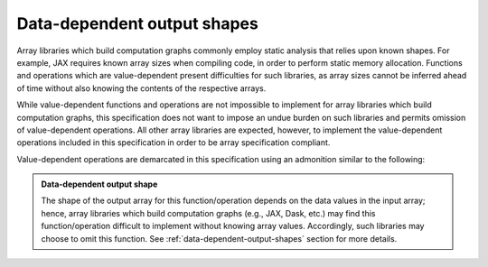 .. _data-dependent-output-shapes:

Data-dependent output shapes
============================

Array libraries which build computation graphs commonly employ static analysis that relies upon known shapes. For example, JAX requires known array sizes when compiling code, in order to perform static memory allocation. Functions and operations which are value-dependent present difficulties for such libraries, as array sizes cannot be inferred ahead of time without also knowing the contents of the respective arrays.

While value-dependent functions and operations are not impossible to implement for array libraries which build computation graphs, this specification does not want to impose an undue burden on such libraries and permits omission of value-dependent operations. All other array libraries are expected, however, to implement the value-dependent operations included in this specification in order to be array specification compliant.

Value-dependent operations are demarcated in this specification using an admonition similar to the following:

.. admonition:: Data-dependent output shape
   :class: important

   The shape of the output array for this function/operation depends on the data values in the input array; hence, array libraries which build computation graphs (e.g., JAX, Dask, etc.) may find this function/operation difficult to implement without knowing array values. Accordingly, such libraries may choose to omit this function. See :ref:`data-dependent-output-shapes` section for more details.
